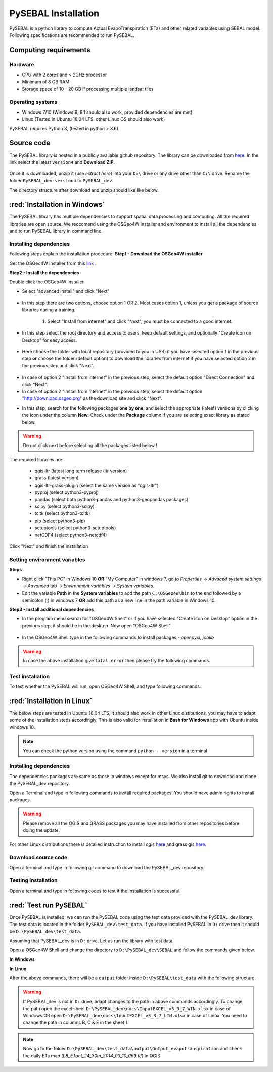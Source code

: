 PySEBAL Installation
********************

PySEBAL is a python library to compute Actual EvapoTranspiration (ETa) and other related variables using SEBAL model. Following specifications are recommended to run PySEBAL.

Computing requirements
======================

Hardware
++++++++
* CPU with 2 cores and > 2GHz processor
* Minimum of 8 GB RAM
* Storage space of 10 - 20 GB if processing multiple landsat tiles

Operating systems
+++++++++++++++++
* Windows 7/10 (Windows 8, 8.1 should also work, provided dependencies are met)
* Linux (Tested in Ubuntu 18.04 LTS, other Linux OS should also work)

PySEBAL requires Python 3, (tested in python > 3.6).

Source code
===========
The PySEBAL library is hosted in a publicly available github repository. The library can be downloaded from `here <https://github.com/wateraccounting/PySEBAL_dev>`_. In the link select the latest ``version4`` and **Download ZIP**.

.. figure:: img/git3.png
   :align: center
   :width: 400

Once it is downloaded, unzip it (use *extract here*) into your ``D:\`` drive or any drive other than ``C:\`` drive. Rename the folder ``PySEBAL_dev-version4`` to ``PySEBAL_dev``.

The directory structure after download and unzip should like like below.

.. figure:: img/git2.png
   :align: center
   :width: 400

:red:`Installation in Windows`
==============================
The PySEBAL library has multiple dependencies to support spatial data processing and computing. All the required libraries are open source. We reccomend using the OSGeo4W installer and environment to install all the dependencies and to run PySEBAL library in command line. 

Installing dependencies
+++++++++++++++++++++++

Following steps explain the installation procedure:
**Step1 - Download the OSGeo4W installer**

Get the OSGeo4W installer from this `link <http://download.osgeo.org/osgeo4w/v2/osgeo4w-setup.exe>`_ .

**Step2 - Install the dependencies**

Double click the OSGeo4W installer 

* Select "advanced install" and click "Next"

.. figure:: img/osgeo1.png
   :align: center
   :width: 400

* In this step there are two options, choose option 1 OR 2. Most cases option 1, unless you get a package of source libraries during a training.

   1. Select "Install from internet" and click "Next", you must be connected to a good internet.

    .. figure:: img/osgeo2a.png
       :align: center
       :width: 400

* In this step select the root directory and access to users, keep default settings, and optionally "Create icon on Desktop" for easy access.

.. figure:: img/osgeo3.png
   :align: center
   :width: 400

* Here choose the folder with local repository (provided to you in USB) if you have selected option 1 in the previous step **or** choose the folder (default option) to download the libraries from internet if you have selected option 2 in the previous step and click "Next".

.. figure:: img/osgeo4.png
   :align: center
   :width: 400

* In case of option 2 "Install from internet" in the previous step, select the default option "Direct Connection" and click "Next".

* In case of option 2 "Install from internet" in the previous step, select the default option "http://download.osgeo.org" as the download site and click "Next".

.. |icon| image:: img/osgeo_icon.png

* In this step, search for the following packages **one by one**, and select the appropriate (latest) versions by clicking the |icon| icon under the column **New**. Check under the **Package** column if you are selecting exact library as stated below.

.. warning::

   Do not click next before selecting all the packages listed below !

The required libraries are:

 * qgis-ltr (latest long term release (ltr version)
 * grass (latest version)
 * qgis-ltr-grass-plugin (select the same version as "qgis-ltr")
 * pyproj (select python3-pyproj)
 * pandas (select both python3-pandas and python3-geopandas packages)
 * scipy (select python3-scipy)
 * tcltk (select python3-tcltk)
 * pip (select python3-pip)
 * setuptools (select python3-setuptools)
 * netCDF4 (select python3-netcdf4)

Click "Next" and finish the installation

Setting environment variables
+++++++++++++++++++++++++++++

**Steps**

* Right click "This PC" in Windows 10 **OR** "My Computer" in windows 7, go to *Properties* -> *Advaced system settings* -> *Advanced* tab -> *Environment variables* -> *System variables*.

* Edit the variable **Path** in the **System variables** to add the path ``C:\OSGeo4W\bin`` to the end followed by a semicolon (;) in windows 7 **OR** add this path as a new line in the path variable in Windows 10.

**Step3 - Install additional dependencies**

* In the program menu search for "OSGeo4W Shell" or if you have selected "Create icon on Desktop" option in the previous step, it should be in the desktop. Now open "OSGeo4W Shell"

.. figure:: img/shell1.png
   :align: center
   :width: 200

* In the OSGeo4W Shell type in the following commands to install packages - *openpyxl, joblib*

.. code-block:: bash
   :linenos:

   # Install following packages
   # First enable python 3 by typing the following command and 'enter'
   pip3 install openpyxl joblib
   pip3 install grass_session

.. warning::

   In case the above installation give ``fatal error`` then please try the following commands.

.. code-block:: bash
   :linenos:

   python -m pip3 install openpyxl joblib
   python -m pip3 install grass_session

Test installation
+++++++++++++++++

To test whether the PySEBAL will run, open OSGeo4W Shell, and type following commands.

.. code-block:: python
   :linenos:

   # After each command click enter
   # Any line starting with '#' is comment line
   # Change drive
   D:
   # Change to the directory with SEBAL code
   cd PySEBAL_dev\SEBAL
   # open python
   python
   # import one of the PySEBAL Script
   import pysebal_py3
   # If there are no errors, the installation is successful
   # To exit from python
   exit()

:red:`Installation in Linux`
============================

The below steps are tested in Ubuntu 18.04 LTS, it should also work in other Linux distibutions, you may have to adapt some of the installation steps accordingly. This is also valid for installation in **Bash for Windows** app with Ubuntu inside windows 10.

.. note::

   You can check the python version using the command ``python --version`` in a terminal

Installing dependencies
+++++++++++++++++++++++
The dependencies packages are same as those in windows except for msys. We also install git to download and clone the PySEBAL_dev repository.

Open a Terminal and type in following commands to install required packages. You should have admin rights to install packages.

.. warning::

   Please remove all the QGIS and GRASS packages you may have installed from other repositories before doing the update.

.. code-block:: Shell
   :linenos:

   # After each command click enter
   # Any line starting with '#' is comment line
   # Install git
   sudo apt-get install git
   # Add a PPA to install required GIS softwares
   sudo add-apt-repository ppa:ubuntugis/ubuntugis-unstable
   sudo apt-get update
   # Install qgis and qgis-grass plugin
   sudo apt-get install qgis qgis-plugin-grass
   # Install GRASS GIS and required packages
   sudo add-apt-repository ppa:ubuntugis/ppa
   sudo add-apt-repository ppa:grass/grass-stable
   sudo apt-get update
   sudo apt-get install grass78
   # Install openpyxl, netCDF4, joblib packages
   # For python 3, use pip3 to install ....
   pip install openpyxl netCDF4 joblib

For other Linux distributions there is detailed instruction to install qgis `here <https://qgis.org/en/site/forusers/alldownloads.html>`_ and grass gis `here <https://grass.osgeo.org/download/software/linux/>`_.

Download source code
++++++++++++++++++++
Open a terminal and type in following git command to download the PySEBAL_dev repository.

.. code-block:: Shell
   :linenos:

   # After each command click enter
   # Any line starting with '#' is comment line
   # change to working directory, 
   # /mnt/d if you are accessing windows D: drive from linux. For example "bash for windows" in windows 10
   cd /mnt/d
   # Clone the PySEBAL_dev repository
   git clone https://github.com/spareeth/PySEBAL_dev.git

Testing installation
++++++++++++++++++++
Open a terminal and type in following codes to test if the installation is successful.

.. code-block:: Shell
   :linenos:

   # After each command click enter
   # Any line starting with '#' is comment line
   # change to the PySEBAL_dev directory, assuming that the repository is cloned in /mnt/d
   cd /mnt/d/PySEBAL_dev/SEBAL
   # List the files inside this folder
   ls
   # Open Python
   python
   import pysebal_py3
   # If there are no errors, the installation is successful
   # To exit from python (ctrl-d)
   exit()

:red:`Test run PySEBAL`
=======================

Once PySEBAL is installed, we can run the PySEBAL code using the test data provided with the PySEBAL_dev library. The test data is located in the folder ``PySEBAL_dev\test_data``. If you have installed PySEBAL in ``D:`` drive then it should be ``D:\PySEBAL_dev\test_data``.

Assuming that PySEBAL_dev is in ``D:`` drive, Let us run the library with test data.

Open a OSGeo4W Shell and change the directory to ``D:\PySEBAL_dev\SEBAL`` and follow the commands given below.

**In Windows**

.. code-block:: Shell
   :linenos:

   # After each command click enter
   # Any line starting with '#' is comment line
   # First enable python 3 by typing the following command and 'enter'
   py3_env   
   # change to the PySEBAL_dev\SEBAL directory
   cd D:\PySEBAL_dev\SEBAL
   # Run the PySEBAL script
   python Run_py3.py

**In Linux**

.. code-block:: Shell
   :linenos:

   # After each command click enter
   # Any line starting with '#' is comment line
   # change to the PySEBAL_dev\SEBAL directory
   cd \mnt\d\PySEBAL_dev\SEBAL
   # Run the PySEBAL script
   python Run_py3.py

After the above commands, there will be a ``output`` folder inside ``D:\PySEBAL\test_data`` with the following structure. 

.. figure:: img/pysebal_folderstr1.png
   :align: center
   :width: 200

.. warning::

   If PySEBAL_dev is not in ``D:`` drive, adapt changes to the path in above commands accordingly. To change the path open the excel sheet ``D:\PySEBAL_dev\docs\InputEXCEL_v3_3_7_WIN.xlsx`` in case of Windows OR open ``D:\PySEBAL_dev\docs\InputEXCEL_v3_3_7_LIN.xlsx`` in case of Linux. You need to change the path in columns B, C & E in the sheet 1.

.. note::

   Now go to the folder ``D:\PySEBAL_dev\test_data\output\Output_evapotranspiration`` and check the daily ETa map (*L8_ETact_24_30m_2014_03_10_069.tif*) in QGIS.
